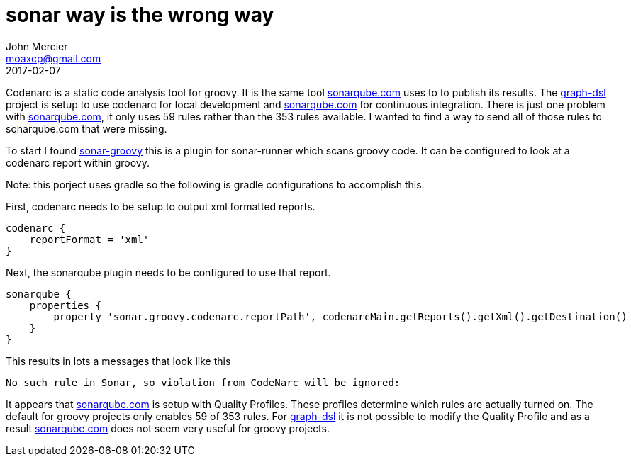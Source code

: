 = sonar way is the wrong way
John Mercier <moaxcp@gmail.com>
2017-02-07
:jbake-type: post
:jbake-status: published
Codenarc is a static code analysis tool for groovy. It is the same tool http://sonarqube.com[sonarqube.com] uses to to publish its results.
The https://github.com/moaxcp/graph-dsl[graph-dsl] project is setup to use codenarc for local development and http://sonarqube.com[sonarqube.com] for
 continuous integration. There is just one problem with http://sonarqube.com[sonarqube.com], it only uses 59 rules rather than the 353 rules available.
 I wanted to find a way to send all of those rules to sonarqube.com that were missing.

To start I found https://github.com/SonarQubeCommunity/sonar-groovy[sonar-groovy] this is a plugin for sonar-runner which
scans groovy code. It can be configured to look at a codenarc report within groovy.

Note: this porject uses gradle so the following is gradle configurations to accomplish this.

First, codenarc needs to be setup to output xml formatted reports.

----
codenarc {
    reportFormat = 'xml'
}
----

Next, the sonarqube plugin needs to be configured to use that report.

----
sonarqube {
    properties {
        property 'sonar.groovy.codenarc.reportPath', codenarcMain.getReports().getXml().getDestination()
    }
}
----

This results in lots a messages that look like this

----
No such rule in Sonar, so violation from CodeNarc will be ignored: 
----

It appears that http://sonarqube.com[sonarqube.com] is setup with Quality Profiles. These profiles determine which rules are
actually turned on. The default for groovy projects only enables 59 of 353 rules. For https://github.com/moaxcp/graph-dsl[graph-dsl]
it is not possible to modify the Quality Profile and as a result http://sonarqube.com[sonarqube.com] does not seem very useful for groovy projects.